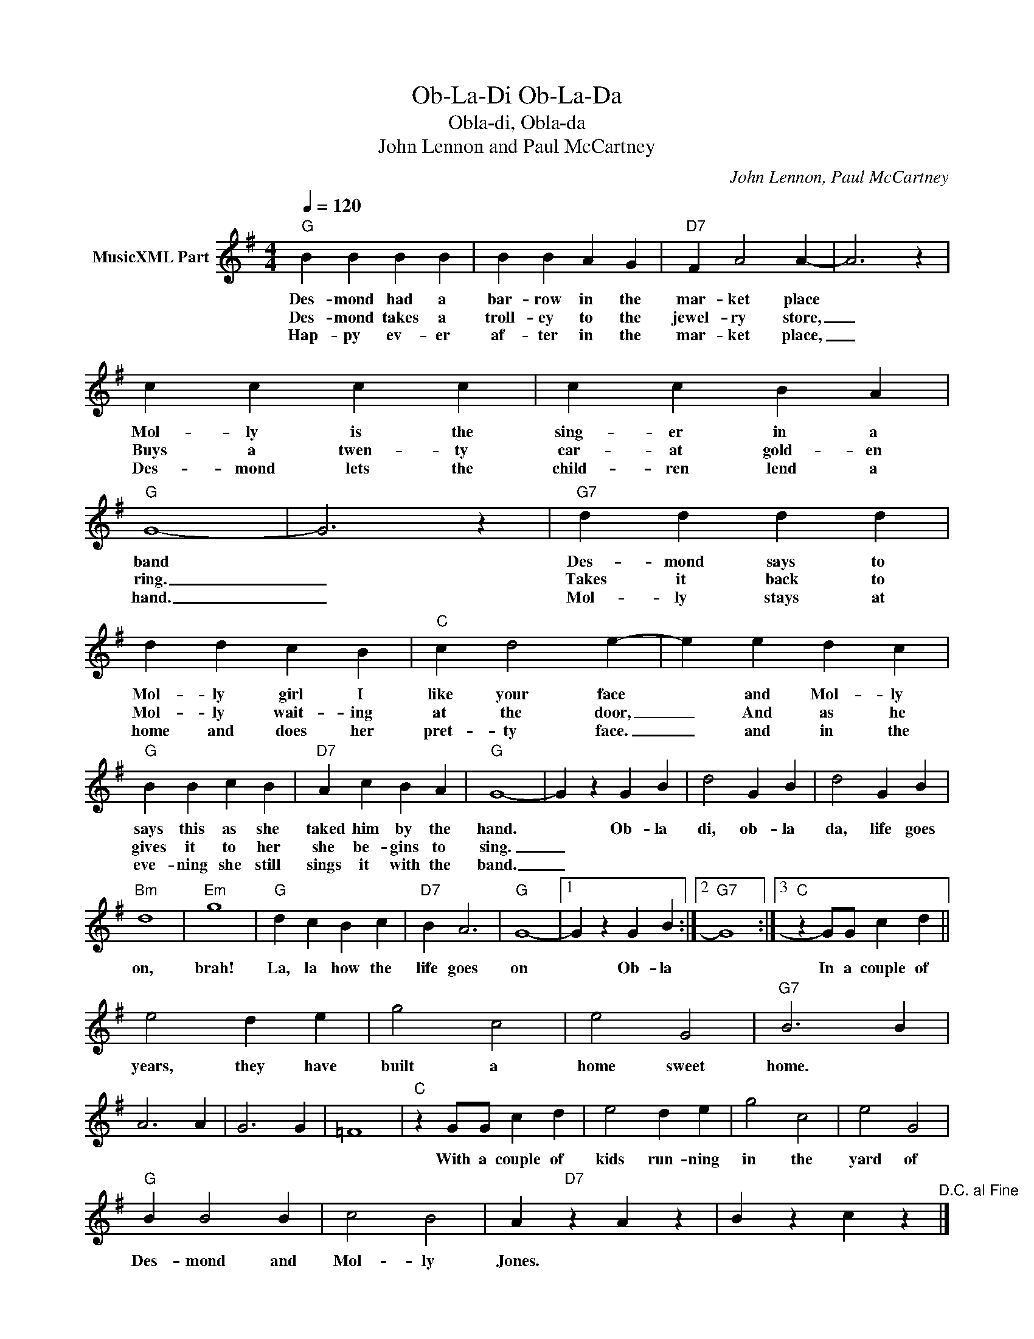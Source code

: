 X:1
T:Ob-La-Di Ob-La-Da
T:Obla-di, Obla-da
T:John Lennon and Paul McCartney
C:John Lennon, Paul McCartney
Z:All Rights Reserved
L:1/4
Q:1/4=120
M:4/4
K:G
V:1 treble nm="MusicXML Part"
%%MIDI program 4
V:1
"G" B B B B | B B A G |"D7" F A2 A- | A3 z | c c c c | c c B A |"G" G4- | G3 z |"G7" d d d d | %9
w: Des- mond had a|bar- row in the|mar- ket place||Mol- ly is the|sing- er in a|band||Des- mond says to|
w: Des- mond takes a|troll- ey to the|jewel- ry store,|_|Buys a twen- ty|car- at gold- en|ring.|_|Takes it back to|
w: Hap- py ev- er|af- ter in the|mar- ket place,|_|Des- mond lets the|child- ren lend a|hand.|_|Mol- ly stays at|
 d d c B |"C" c d2 e- | e e d c |"G" B B c B |"D7" A c B A |"G" G4- | G z G B | d2 G B | d2 G B | %18
w: Mol- ly girl I|like your face|* and Mol- ly|says this as she|taked him by the|hand.|* Ob- la|di, ob- la|da, life goes|
w: Mol- ly wait- ing|at the door,|_ And as he|gives it to her|she be- gins to|sing.|_|||
w: home and does her|pret- ty face.|_ and in the|eve- ning she still|sings it with the|band.|_|||
"Bm" d4 |"Em" g4 |"G" d c B c |"D7" B A3 |"G" G4- |1 G z G B :|2"G7" G4 :|3"C" z G/G/ c d || %26
w: on,|brah!|La, la how the|life goes|on|* Ob- la||In a couple of|
w: ||||||||
w: ||||||||
 e2 d e | g2 c2 | e2 G2 |"G7" B3 B | A3 A | G3 G | =F4 |"C" z G/G/ c d | e2 d e | g2 c2 | e2 G2 | %37
w: years, they have|built a|home sweet|home. *||||With a couple of|kids run- ning|in the|yard of|
w: |||||||||||
w: |||||||||||
"G" B B2 B | c2 B2 | A"D7" z A z | B z c z"^D.C. al Fine" |] %41
w: Des- mond and|Mol- ly|Jones. *||
w: ||||
w: ||||

